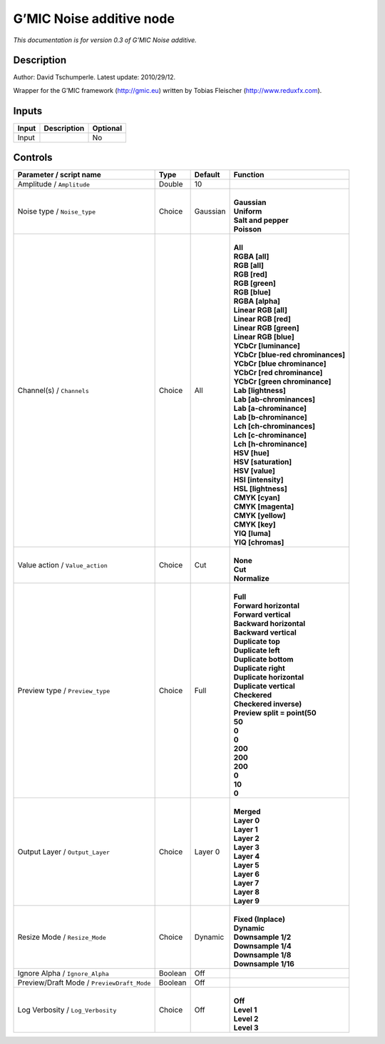 .. _eu.gmic.Noiseadditive:

G’MIC Noise additive node
=========================

*This documentation is for version 0.3 of G’MIC Noise additive.*

Description
-----------

Author: David Tschumperle. Latest update: 2010/29/12.

Wrapper for the G’MIC framework (http://gmic.eu) written by Tobias Fleischer (http://www.reduxfx.com).

Inputs
------

+-------+-------------+----------+
| Input | Description | Optional |
+=======+=============+==========+
| Input |             | No       |
+-------+-------------+----------+

Controls
--------

.. tabularcolumns:: |>{\raggedright}p{0.2\columnwidth}|>{\raggedright}p{0.06\columnwidth}|>{\raggedright}p{0.07\columnwidth}|p{0.63\columnwidth}|

.. cssclass:: longtable

+--------------------------------------------+---------+----------+-------------------------------------+
| Parameter / script name                    | Type    | Default  | Function                            |
+============================================+=========+==========+=====================================+
| Amplitude / ``Amplitude``                  | Double  | 10       |                                     |
+--------------------------------------------+---------+----------+-------------------------------------+
| Noise type / ``Noise_type``                | Choice  | Gaussian | |                                   |
|                                            |         |          | | **Gaussian**                      |
|                                            |         |          | | **Uniform**                       |
|                                            |         |          | | **Salt and pepper**               |
|                                            |         |          | | **Poisson**                       |
+--------------------------------------------+---------+----------+-------------------------------------+
| Channel(s) / ``Channels``                  | Choice  | All      | |                                   |
|                                            |         |          | | **All**                           |
|                                            |         |          | | **RGBA [all]**                    |
|                                            |         |          | | **RGB [all]**                     |
|                                            |         |          | | **RGB [red]**                     |
|                                            |         |          | | **RGB [green]**                   |
|                                            |         |          | | **RGB [blue]**                    |
|                                            |         |          | | **RGBA [alpha]**                  |
|                                            |         |          | | **Linear RGB [all]**              |
|                                            |         |          | | **Linear RGB [red]**              |
|                                            |         |          | | **Linear RGB [green]**            |
|                                            |         |          | | **Linear RGB [blue]**             |
|                                            |         |          | | **YCbCr [luminance]**             |
|                                            |         |          | | **YCbCr [blue-red chrominances]** |
|                                            |         |          | | **YCbCr [blue chrominance]**      |
|                                            |         |          | | **YCbCr [red chrominance]**       |
|                                            |         |          | | **YCbCr [green chrominance]**     |
|                                            |         |          | | **Lab [lightness]**               |
|                                            |         |          | | **Lab [ab-chrominances]**         |
|                                            |         |          | | **Lab [a-chrominance]**           |
|                                            |         |          | | **Lab [b-chrominance]**           |
|                                            |         |          | | **Lch [ch-chrominances]**         |
|                                            |         |          | | **Lch [c-chrominance]**           |
|                                            |         |          | | **Lch [h-chrominance]**           |
|                                            |         |          | | **HSV [hue]**                     |
|                                            |         |          | | **HSV [saturation]**              |
|                                            |         |          | | **HSV [value]**                   |
|                                            |         |          | | **HSI [intensity]**               |
|                                            |         |          | | **HSL [lightness]**               |
|                                            |         |          | | **CMYK [cyan]**                   |
|                                            |         |          | | **CMYK [magenta]**                |
|                                            |         |          | | **CMYK [yellow]**                 |
|                                            |         |          | | **CMYK [key]**                    |
|                                            |         |          | | **YIQ [luma]**                    |
|                                            |         |          | | **YIQ [chromas]**                 |
+--------------------------------------------+---------+----------+-------------------------------------+
| Value action / ``Value_action``            | Choice  | Cut      | |                                   |
|                                            |         |          | | **None**                          |
|                                            |         |          | | **Cut**                           |
|                                            |         |          | | **Normalize**                     |
+--------------------------------------------+---------+----------+-------------------------------------+
| Preview type / ``Preview_type``            | Choice  | Full     | |                                   |
|                                            |         |          | | **Full**                          |
|                                            |         |          | | **Forward horizontal**            |
|                                            |         |          | | **Forward vertical**              |
|                                            |         |          | | **Backward horizontal**           |
|                                            |         |          | | **Backward vertical**             |
|                                            |         |          | | **Duplicate top**                 |
|                                            |         |          | | **Duplicate left**                |
|                                            |         |          | | **Duplicate bottom**              |
|                                            |         |          | | **Duplicate right**               |
|                                            |         |          | | **Duplicate horizontal**          |
|                                            |         |          | | **Duplicate vertical**            |
|                                            |         |          | | **Checkered**                     |
|                                            |         |          | | **Checkered inverse)**            |
|                                            |         |          | | **Preview split = point(50**      |
|                                            |         |          | | **50**                            |
|                                            |         |          | | **0**                             |
|                                            |         |          | | **0**                             |
|                                            |         |          | | **200**                           |
|                                            |         |          | | **200**                           |
|                                            |         |          | | **200**                           |
|                                            |         |          | | **0**                             |
|                                            |         |          | | **10**                            |
|                                            |         |          | | **0**                             |
+--------------------------------------------+---------+----------+-------------------------------------+
| Output Layer / ``Output_Layer``            | Choice  | Layer 0  | |                                   |
|                                            |         |          | | **Merged**                        |
|                                            |         |          | | **Layer 0**                       |
|                                            |         |          | | **Layer 1**                       |
|                                            |         |          | | **Layer 2**                       |
|                                            |         |          | | **Layer 3**                       |
|                                            |         |          | | **Layer 4**                       |
|                                            |         |          | | **Layer 5**                       |
|                                            |         |          | | **Layer 6**                       |
|                                            |         |          | | **Layer 7**                       |
|                                            |         |          | | **Layer 8**                       |
|                                            |         |          | | **Layer 9**                       |
+--------------------------------------------+---------+----------+-------------------------------------+
| Resize Mode / ``Resize_Mode``              | Choice  | Dynamic  | |                                   |
|                                            |         |          | | **Fixed (Inplace)**               |
|                                            |         |          | | **Dynamic**                       |
|                                            |         |          | | **Downsample 1/2**                |
|                                            |         |          | | **Downsample 1/4**                |
|                                            |         |          | | **Downsample 1/8**                |
|                                            |         |          | | **Downsample 1/16**               |
+--------------------------------------------+---------+----------+-------------------------------------+
| Ignore Alpha / ``Ignore_Alpha``            | Boolean | Off      |                                     |
+--------------------------------------------+---------+----------+-------------------------------------+
| Preview/Draft Mode / ``PreviewDraft_Mode`` | Boolean | Off      |                                     |
+--------------------------------------------+---------+----------+-------------------------------------+
| Log Verbosity / ``Log_Verbosity``          | Choice  | Off      | |                                   |
|                                            |         |          | | **Off**                           |
|                                            |         |          | | **Level 1**                       |
|                                            |         |          | | **Level 2**                       |
|                                            |         |          | | **Level 3**                       |
+--------------------------------------------+---------+----------+-------------------------------------+
